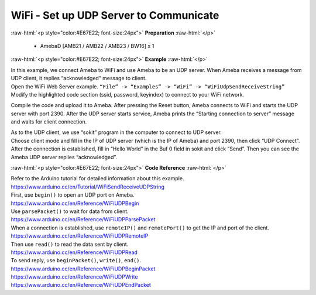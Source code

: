 #################################################
WiFi - Set up UDP Server to Communicate
#################################################

.. role:: raw-html(raw)
   :format: html

:raw-html:`<p style="color:#E67E22; font-size:24px">`
**Preparation**
:raw-html:`</p>`

  - AmebaD [AMB21 / AMB22 / AMB23 / BW16] x 1

:raw-html:`<p style="color:#E67E22; font-size:24px">`
**Example**
:raw-html:`</p>`

| In this example, we connect Ameba to WiFi and use Ameba to be an UDP
  server. When Ameba receives a message from UDP client, it replies
  “acknowledged” message to client.

| Open the WiFi Web Server example. ``“File” -> “Examples” -> “WiFi”
  -> “WiFiUdpSendReceiveString”``
| |1|
| Modify the highlighted code section (ssid, password, keyindex) to
  connect to your WiFi network.
| |2|


Compile the code and upload it to Ameba. After pressing the Reset
button, Ameba connects to WiFi and starts the UDP server with port 2390.
After the UDP server starts service, Ameba prints the “Starting
connection to server” message and waits for client connection.

| |3|
| As to the UDP client, we use “sokit” program in the computer to
  connect to UDP server.

| Choose client mode and fill in the IP of UDP server (which is the IP of
  Ameba) and port 2390, then click “UDP Connect”.

| After the connection is established, fill in “Hello World” in the Buf 0
  field in sokit and click “Send”. Then you can see the Ameba UDP server
  replies “acknowledged”.
| |4|

:raw-html:`<p style="color:#E67E22; font-size:24px">`
**Code Reference**
:raw-html:`</p>`

| Refer to the Arduino tutorial for detailed information about this
  example.
| https://www.arduino.cc/en/Tutorial/WiFiSendReceiveUDPString

| First, use ``begin()`` to open an UDP port on Ameba.
| https://www.arduino.cc/en/Reference/WiFiUDPBegin

| Use ``parsePacket()`` to wait for data from client.
| https://www.arduino.cc/en/Reference/WiFiUDPParsePacket

| When a connection is established, use ``remoteIP()`` and ``remotePort()`` to
  get the IP and port of the client.
| https://www.arduino.cc/en/Reference/WiFiUDPRemoteIP

| Then use ``read()`` to read the data sent by client.
| https://www.arduino.cc/en/Reference/WiFiUDPRead

| To send reply, use ``beginPacket()``, ``write()``, ``end()``.
| https://www.arduino.cc/en/Reference/WiFiUDPBeginPacket
| https://www.arduino.cc/en/Reference/WiFiUDPWrite
| https://www.arduino.cc/en/Reference/WiFiUDPEndPacket

.. |1| image:: /media/ambd_arduino/WiFi_Set_Up_UDP_Server_To_Communicate/image1.png
   :width: 898
   :height: 961
   :scale: 70 %
.. |2| image:: /media/ambd_arduino/WiFi_Set_Up_UDP_Server_To_Communicate/image2.png
   :width: 716
   :height: 867
   :scale: 80 %
.. |3| image:: /media/ambd_arduino/WiFi_Set_Up_UDP_Server_To_Communicate/image3.png
   :width: 649
   :height: 410
   :scale: 100 %
.. |4| image:: /media/ambd_arduino/WiFi_Set_Up_UDP_Server_To_Communicate/image4.png
   :width: 804
   :height: 575
   :scale: 100 %